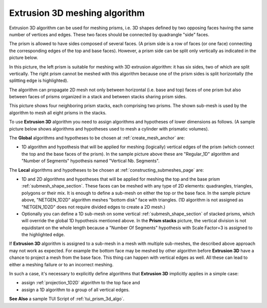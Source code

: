 .. _prism_3d_algo_page:

******************************
Extrusion 3D meshing algorithm
******************************

Extrusion 3D algorithm can be used for meshing prisms, i.e. 3D shapes
defined by two opposing faces having the same number of vertices and
edges. These two faces should be connected by quadrangle "side" faces.

.. image:: ../images/prism_mesh.png 
	:align: center

.. centered::
	"Clipping view of a mesh of a prism with non-planar base and top faces"

The prism is allowed to have sides composed of several faces. (A prism
side is a row of faces (or one face) connecting the corresponding edges of
the top and base faces). However, a prism 
side can be split only vertically as indicated in the
picture below. 

.. image:: ../images/prism_ok_ko.png 
	:align: center

.. centered::
	"A suitable and an unsuitable prism"

In this picture, the left prism is suitable for meshing with 3D
extrusion algorithm: it has six sides, two of which are split
vertically. The right prism cannot be meshed with this
algorithm because one of the prism sides is split horizontally (the
splitting edge is highlighted).

The algorithm can propagate 2D mesh not only between horizontal
(i.e. base and top) faces of one prism but also between faces of prisms
organized in a stack and between stacks sharing prism sides.

.. image:: ../images/prism_stack.png 
	:align: center

.. centered::
	"Prism stacks"

This picture shows four neighboring prism stacks, each comprising two prisms.
The shown sub-mesh is used by the algorithm to mesh
all eight prisms in the stacks.

To use **Extrusion 3D** algorithm you need to assign algorithms
and hypotheses of lower dimensions as follows.
(A sample picture below shows algorithms and hypotheses used to
mesh a cylinder with prismatic volumes).

.. image:: ../images/prism_needs_hyps.png 
	:align: center

The **Global** algorithms and hypotheses to be chosen at 
:ref:`create_mesh_anchor` are:

* 1D algorithm and hypothesis that will be applied for meshing (logically) vertical edges of the prism (which connect the top and the base faces of the prism). In the sample picture above these are "Regular_1D" algorithm and "Number of Segments" hypothesis named "Vertical Nb. Segments".


The **Local** algorithms and hypotheses to be chosen at 
:ref:`constructing_submeshes_page` are:

* 1D and 2D algorithms and hypotheses that will be applied for meshing the top and the base prism :ref:`submesh_shape_section`. These faces can be meshed with any type of 2D elements: quadrangles, triangles, polygons or their mix. It is enough to define a sub-mesh on either the top or the base face. In the sample picture above, "NETGEN_1D2D" algorithm meshes "bottom disk" face with triangles. (1D algorithm is not assigned as "NETGEN_1D2D" does not require divided edges to create a 2D mesh.)
  
* Optionally you can define a 1D sub-mesh on some vertical :ref:`submesh_shape_section` of stacked prisms, which will override the global 1D hypothesis mentioned above. In the **Prism stacks** picture, the vertical division is not equidistant on the whole length because a "Number Of Segments" hypothesis with Scale Factor=3 is assigned to the highlighted edge.


If **Extrusion 3D** algorithm is assigned to a sub-mesh in a mesh
with multiple sub-meshes, the described above approach may not work as
expected. For example the bottom face may be meshed by other algorithm
before **Extrusion 3D** have a chance to project a mesh from the
base face. This thing can happen with vertical edges as well. All
these can lead to either a meshing failure or to an incorrect meshing.

In such a case, it's necessary to explicitly define algorithms
that **Extrusion 3D** implicitly applies in a simple case:

* assign :ref:`projection_1D2D` algorithm to the top face and
* assign a 1D algorithm to a group of all vertical edges.

.. image:: ../images/image157.gif
	:align: center

.. centered::
	"Prism with Extrusion 3D meshing. Vertical division is different on neighbor edges because several local 1D hypotheses are assigned."

**See Also** a sample TUI Script of
:ref:`tui_prism_3d_algo`.


